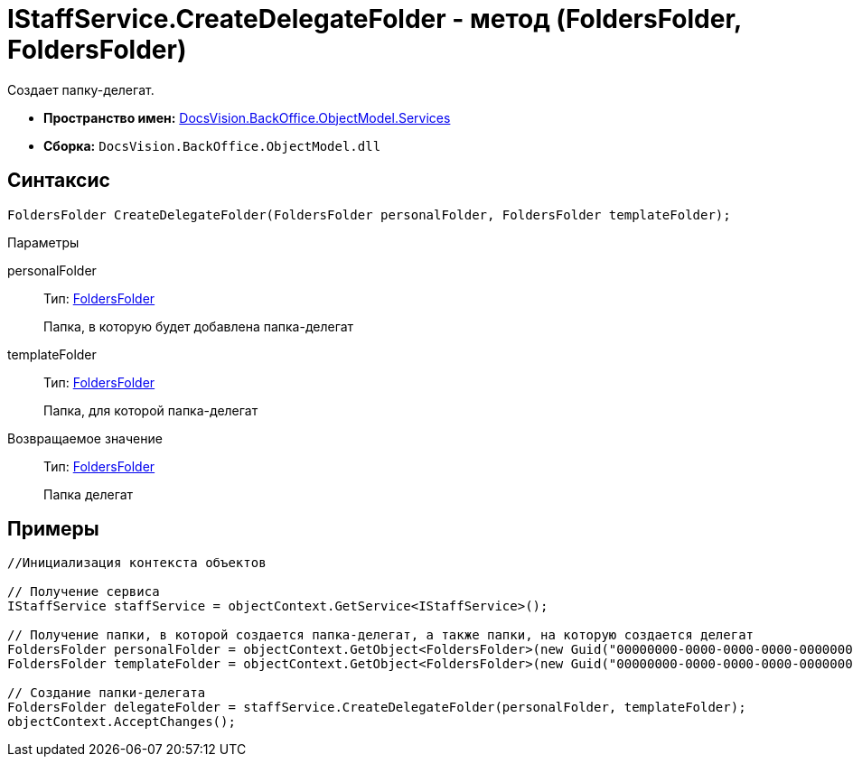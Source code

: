 = IStaffService.CreateDelegateFolder - метод (FoldersFolder, FoldersFolder)

Создает папку-делегат.

* *Пространство имен:* xref:api/DocsVision/BackOffice/ObjectModel/Services/Services_NS.adoc[DocsVision.BackOffice.ObjectModel.Services]
* *Сборка:* `DocsVision.BackOffice.ObjectModel.dll`

== Синтаксис

[source,csharp]
----
FoldersFolder CreateDelegateFolder(FoldersFolder personalFolder, FoldersFolder templateFolder);
----

Параметры

personalFolder::
Тип: xref:api/DocsVision/Platform/SystemCards/ObjectModel/FoldersFolder_CL.adoc[FoldersFolder]
+
Папка, в которую будет добавлена папка-делегат
templateFolder::
Тип: xref:api/DocsVision/Platform/SystemCards/ObjectModel/FoldersFolder_CL.adoc[FoldersFolder]
+
Папка, для которой папка-делегат

Возвращаемое значение::
Тип: xref:api/DocsVision/Platform/SystemCards/ObjectModel/FoldersFolder_CL.adoc[FoldersFolder]
+
Папка делегат

== Примеры

[source,csharp]
----
//Инициализация контекста объектов

// Получение сервиса
IStaffService staffService = objectContext.GetService<IStaffService>();

// Получение папки, в которой создается папка-делегат, а также папки, на которую создается делегат
FoldersFolder personalFolder = objectContext.GetObject<FoldersFolder>(new Guid("00000000-0000-0000-0000-000000000000"));
FoldersFolder templateFolder = objectContext.GetObject<FoldersFolder>(new Guid("00000000-0000-0000-0000-000000000001"));

// Создание папки-делегата
FoldersFolder delegateFolder = staffService.CreateDelegateFolder(personalFolder, templateFolder);
objectContext.AcceptChanges();
----
